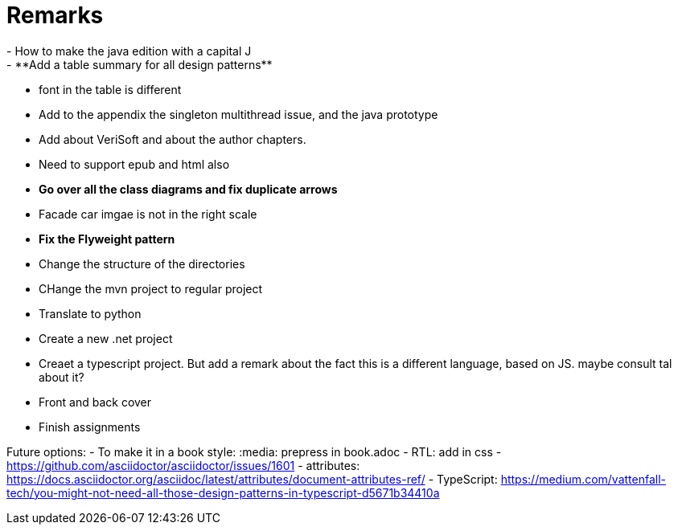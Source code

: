 = Remarks
- How to make the java edition with a capital J
- **Add a table summary for all design patterns**
- font in the table is different
- Add to the appendix the singleton multithread issue, and the java prototype
- Add about VeriSoft and about the author chapters.
- Need to support epub and html also
- **Go over all the class diagrams and fix duplicate arrows**
- Facade car imgae is not in the right scale
- **Fix the Flyweight pattern**
- Change the structure of the directories
- CHange the mvn project to regular project
- Translate to python
- Create a new .net project
- Creaet a typescript project. But add a remark about the fact this is a different language, based on JS. maybe consult tal about it?
- Front and back cover
- Finish assignments

Future options:
- To make it in a book style: :media: prepress in book.adoc
- RTL: add in css - https://github.com/asciidoctor/asciidoctor/issues/1601
- attributes: https://docs.asciidoctor.org/asciidoc/latest/attributes/document-attributes-ref/
- TypeScript: https://medium.com/vattenfall-tech/you-might-not-need-all-those-design-patterns-in-typescript-d5671b34410a

